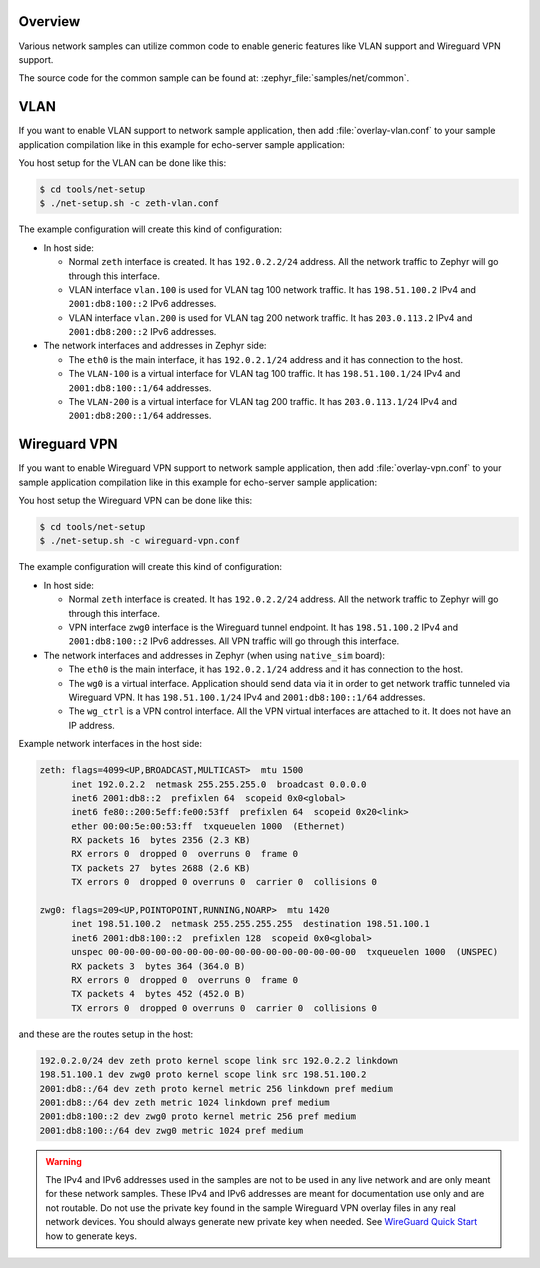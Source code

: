 .. _networking_samples_common:

Overview
********

Various network samples can utilize common code to enable generic
features like VLAN support and Wireguard VPN support.

The source code for the common sample can be found at:
:zephyr_file:`samples/net/common`.

VLAN
****

If you want to enable VLAN support to network sample application,
then add :file:`overlay-vlan.conf` to your sample application compilation
like in this example for echo-server sample application:

.. zephyr-app-commands::
   :zephyr-app: samples/net/sockets/echo_server
   :host-os: unix
   :board: native_sim
   :conf: "prj.conf overlay-vlan.conf"
   :goals: run
   :compact:

You host setup for the VLAN can be done like this:

.. code-block:: console

    $ cd tools/net-setup
    $ ./net-setup.sh -c zeth-vlan.conf

The example configuration will create this kind of configuration:

* In host side:

  * Normal ``zeth`` interface is created. It has ``192.0.2.2/24``
    address. All the network traffic to Zephyr will go through this
    interface.

  * VLAN interface ``vlan.100`` is used for VLAN tag 100 network traffic.
    It has ``198.51.100.2`` IPv4 and ``2001:db8:100::2`` IPv6 addresses.

  * VLAN interface ``vlan.200`` is used for VLAN tag 200 network traffic.
    It has ``203.0.113.2`` IPv4 and ``2001:db8:200::2`` IPv6 addresses.

* The network interfaces and addresses in Zephyr side:

  * The ``eth0`` is the main interface, it has ``192.0.2.1/24``
    address and it has connection to the host.

  * The ``VLAN-100`` is a virtual interface for VLAN tag 100 traffic.
    It has ``198.51.100.1/24`` IPv4 and ``2001:db8:100::1/64`` addresses.

  * The ``VLAN-200`` is a virtual interface for VLAN tag 200 traffic.
    It has ``203.0.113.1/24`` IPv4 and ``2001:db8:200::1/64`` addresses.

Wireguard VPN
*************

If you want to enable Wireguard VPN support to network sample application,
then add :file:`overlay-vpn.conf` to your sample application compilation
like in this example for echo-server sample application:

.. zephyr-app-commands::
   :zephyr-app: samples/net/sockets/echo_server
   :host-os: unix
   :board: native_sim
   :conf: "prj.conf overlay-vpn.conf"
   :goals: run
   :compact:

You host setup the Wireguard VPN can be done like this:

.. code-block:: console

    $ cd tools/net-setup
    $ ./net-setup.sh -c wireguard-vpn.conf

The example configuration will create this kind of configuration:

* In host side:

  * Normal ``zeth`` interface is created. It has ``192.0.2.2/24``
    address. All the network traffic to Zephyr will go through this
    interface.

  * VPN interface ``zwg0`` interface is the Wireguard tunnel endpoint.
    It has ``198.51.100.2`` IPv4 and ``2001:db8:100::2`` IPv6 addresses.
    All VPN traffic will go through this interface.

* The network interfaces and addresses in Zephyr (when using ``native_sim``
  board):

  * The ``eth0`` is the main interface, it has ``192.0.2.1/24``
    address and it has connection to the host.

  * The ``wg0`` is a virtual interface. Application should send data via
    it in order to get network traffic tunneled via Wireguard VPN.
    It has ``198.51.100.1/24`` IPv4 and ``2001:db8:100::1/64`` addresses.

  * The ``wg_ctrl`` is a VPN control interface. All the VPN virtual interfaces
    are attached to it. It does not have an IP address.

Example network interfaces in the host side:

.. code-block:: console

  zeth: flags=4099<UP,BROADCAST,MULTICAST>  mtu 1500
        inet 192.0.2.2  netmask 255.255.255.0  broadcast 0.0.0.0
        inet6 2001:db8::2  prefixlen 64  scopeid 0x0<global>
        inet6 fe80::200:5eff:fe00:53ff  prefixlen 64  scopeid 0x20<link>
        ether 00:00:5e:00:53:ff  txqueuelen 1000  (Ethernet)
        RX packets 16  bytes 2356 (2.3 KB)
        RX errors 0  dropped 0  overruns 0  frame 0
        TX packets 27  bytes 2688 (2.6 KB)
        TX errors 0  dropped 0 overruns 0  carrier 0  collisions 0

  zwg0: flags=209<UP,POINTOPOINT,RUNNING,NOARP>  mtu 1420
        inet 198.51.100.2  netmask 255.255.255.255  destination 198.51.100.1
        inet6 2001:db8:100::2  prefixlen 128  scopeid 0x0<global>
        unspec 00-00-00-00-00-00-00-00-00-00-00-00-00-00-00-00  txqueuelen 1000  (UNSPEC)
        RX packets 3  bytes 364 (364.0 B)
        RX errors 0  dropped 0  overruns 0  frame 0
        TX packets 4  bytes 452 (452.0 B)
        TX errors 0  dropped 0 overruns 0  carrier 0  collisions 0

and these are the routes setup in the host:

.. code-block:: console

  192.0.2.0/24 dev zeth proto kernel scope link src 192.0.2.2 linkdown
  198.51.100.1 dev zwg0 proto kernel scope link src 198.51.100.2
  2001:db8::/64 dev zeth proto kernel metric 256 linkdown pref medium
  2001:db8::/64 dev zeth metric 1024 linkdown pref medium
  2001:db8:100::2 dev zwg0 proto kernel metric 256 pref medium
  2001:db8:100::/64 dev zwg0 metric 1024 pref medium

.. warning::

   The IPv4 and IPv6 addresses used in the samples are not to be used
   in any live network and are only meant for these network samples.
   These IPv4 and IPv6 addresses are meant for documentation use only and
   are not routable.
   Do not use the private key found in the sample Wireguard VPN overlay files
   in any real network devices. You should always generate new private key
   when needed. See `WireGuard Quick Start <https://www.wireguard.com/quickstart/>`_
   how to generate keys.
